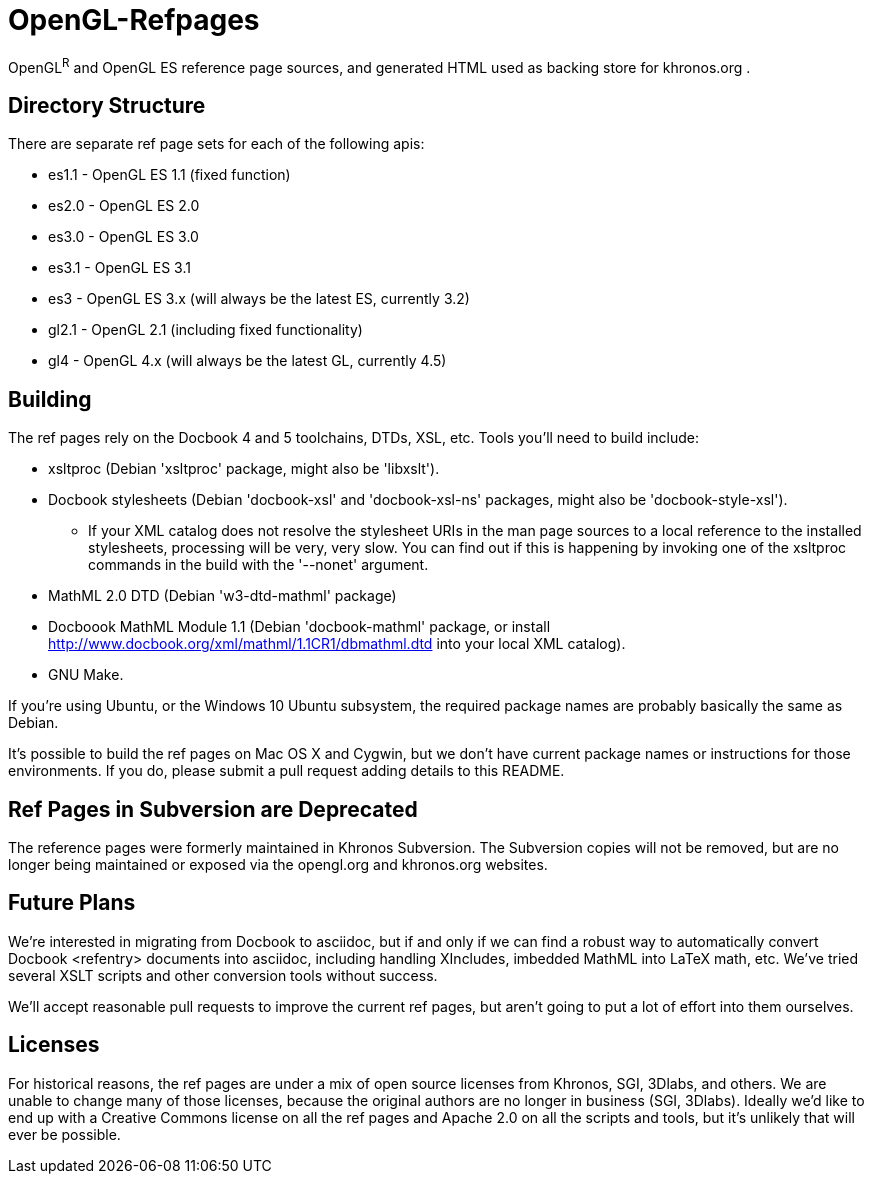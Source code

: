 = OpenGL-Refpages

OpenGL^R^ and OpenGL ES reference page sources, and generated HTML used
as backing store for khronos.org .

== Directory Structure

There are separate ref page sets for each of the following apis:

* +es1.1+ - OpenGL ES 1.1 (fixed function)
* +es2.0+ - OpenGL ES 2.0
* +es3.0+ - OpenGL ES 3.0
* +es3.1+ - OpenGL ES 3.1
* +es3+ - OpenGL ES 3.x (will always be the latest ES, currently 3.2)
* +gl2.1+ - OpenGL 2.1 (including fixed functionality)
* +gl4+ - OpenGL 4.x (will always be the latest GL, currently 4.5)

== Building

The ref pages rely on the Docbook 4 and 5 toolchains, DTDs, XSL, etc.
Tools you'll need to build include:

* xsltproc (Debian 'xsltproc' package, might also be 'libxslt').
* Docbook stylesheets (Debian 'docbook-xsl' and 'docbook-xsl-ns' packages,
  might also be 'docbook-style-xsl').
** If your XML catalog does not resolve the stylesheet URIs in the man
   page sources to a local reference to the installed stylesheets,
   processing will be very, very slow. You can find out if this is
   happening by invoking one of the xsltproc commands in the build with
   the '--nonet' argument.
* MathML 2.0 DTD (Debian 'w3-dtd-mathml' package)
* Docboook MathML Module 1.1 (Debian 'docbook-mathml' package, or
  install http://www.docbook.org/xml/mathml/1.1CR1/dbmathml.dtd into
  your local XML catalog).
* GNU Make.

If you're using Ubuntu, or the Windows 10 Ubuntu subsystem, the required
package names are probably basically the same as Debian.

It's possible to build the ref pages on Mac OS X and Cygwin, but we
don't have current package names or instructions for those environments.
If you do, please submit a pull request adding details to this README.

== Ref Pages in Subversion are Deprecated

The reference pages were formerly maintained in Khronos Subversion. The
Subversion copies will not be removed, but are no longer being
maintained or exposed via the opengl.org and khronos.org websites.

== Future Plans

We're interested in migrating from Docbook to asciidoc, but if and only
if we can find a robust way to automatically convert Docbook <refentry>
documents into asciidoc, including handling XIncludes, imbedded MathML
into LaTeX math, etc. We've tried several XSLT scripts and other
conversion tools without success.

We'll accept reasonable pull requests to improve the current ref pages,
but aren't going to put a lot of effort into them ourselves.

== Licenses

For historical reasons, the ref pages are under a mix of open source
licenses from Khronos, SGI, 3Dlabs, and others. We are unable to change
many of those licenses, because the original authors are no longer in
business (SGI, 3Dlabs). Ideally we'd like to end up with a Creative
Commons license on all the ref pages and Apache 2.0 on all the scripts
and tools, but it's unlikely that will ever be possible.
